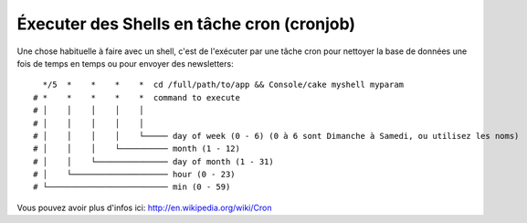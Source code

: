 Éxecuter des Shells en tâche cron (cronjob)
###########################################

Une chose habituelle à faire avec un shell, c'est de l'exécuter par une tâche
cron pour nettoyer la base de données une fois de temps en temps ou pour
envoyer des newsletters::

      */5  *    *    *    *  cd /full/path/to/app && Console/cake myshell myparam
    # *    *    *    *    *  command to execute
    # │    │    │    │    │
    # │    │    │    │    │
    # │    │    │    │    └───── day of week (0 - 6) (0 à 6 sont Dimanche à Samedi, ou utilisez les noms)
    # │    │    │    └────────── month (1 - 12)
    # │    │    └─────────────── day of month (1 - 31)
    # │    └──────────────────── hour (0 - 23)
    # └───────────────────────── min (0 - 59)
    
Vous pouvez avoir plus d'infos ici: http://en.wikipedia.org/wiki/Cron

.. meta::
    :title lang=fr: Lancer des Shells en tant que cronjobs
    :keywords lang=fr: tâche cron,cronjob,crontab
